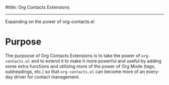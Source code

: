 #title: Org Contacts Extensions
#+date: <2022-08-15 Mon>
#+author: Thomas Freeman
#+language: en
#+select_tags: export
#+exclude_tags: noexport
#+creator: Emacs 28.1 (Org mode 9.5.4)

#+options: ':nil *:t -:t ::t <:t H:3 \n:nil ^:t arch:headline
#+options: author:t broken-links:nil c:nil creator:nil
#+options: d:(not "LOGBOOK") date:t e:t email:nil f:t inline:t num:t
#+options: p:nil pri:nil prop:nil stat:t tags:t tasks:t tex:t
#+options: timestamp:t title:t toc:t todo:t |:t

-----

Expanding on the power of org-contacts.el

* Purpose

The purpoose of Org Contacts Extensions is to take the power of ~org-contacts.el~ and to extend it to make it more powerful and useful by adding some extra functions and utilizing more of the power of Org Mode (tags, subheadings, etc.) so that ~org-contacts.el~ can become more of an everyday driver for contact management.
